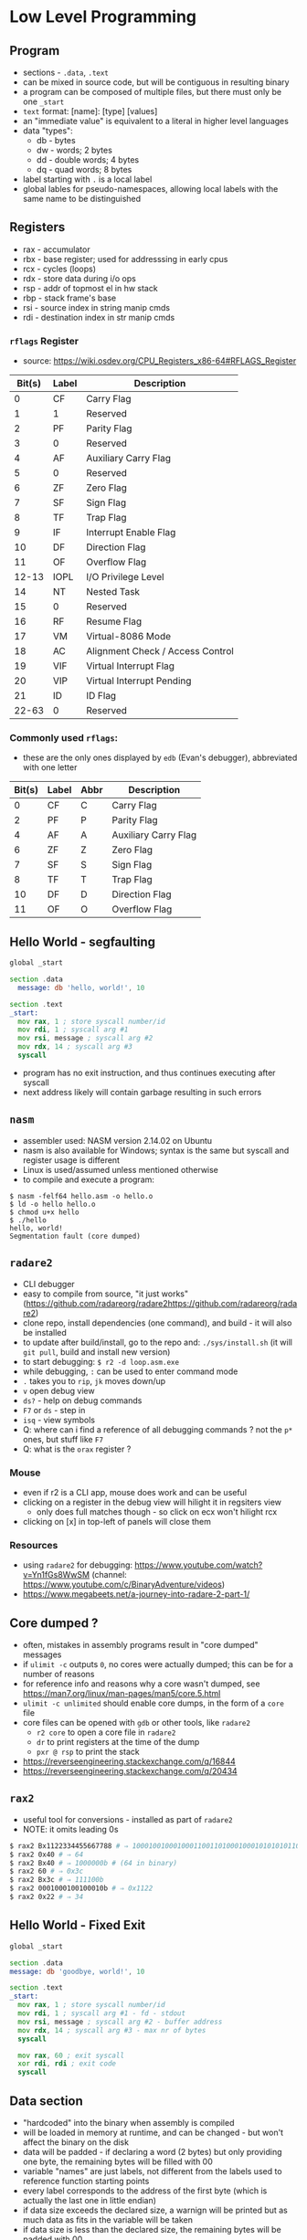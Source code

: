 * Low Level Programming
** Program
   - sections - ~.data~, ~.text~
   - can be mixed in source code, but will be contiguous in resulting binary
   - a program can be composed of multiple files, but there must only be one ~_start~
   - ~text~ format: [name]: [type] [values]
   - an "immediate value" is equivalent to a literal in higher level languages
   - data "types":
     - db - bytes
     - dw - words; 2 bytes
     - dd - double words; 4 bytes
     - dq - quad words; 8 bytes
   - label starting with ~.~ is a local label
   - global lables for pseudo-namespaces, allowing local labels with the same name to be distinguished

** Registers
  - rax - accumulator
  - rbx - base register; used for addresssing in early cpus
  - rcx - cycles (loops)
  - rdx - store data during i/o ops
  - rsp - addr of topmost el in hw stack
  - rbp - stack frame's base
  - rsi - source index in string manip cmds
  - rdi - destination index in str manip cmds
*** ~rflags~ Register
    - source: https://wiki.osdev.org/CPU_Registers_x86-64#RFLAGS_Register
    | Bit(s) | Label | Description                      |
    |--------+-------+----------------------------------|
    |      0 | CF    | Carry Flag                       |
    |      1 | 1     | Reserved                         |
    |      2 | PF    | Parity Flag                      |
    |      3 | 0     | Reserved                         |
    |      4 | AF    | Auxiliary Carry Flag             |
    |      5 | 0     | Reserved                         |
    |      6 | ZF    | Zero Flag                        |
    |      7 | SF    | Sign Flag                        |
    |      8 | TF    | Trap Flag                        |
    |      9 | IF    | Interrupt Enable Flag            |
    |     10 | DF    | Direction Flag                   |
    |     11 | OF    | Overflow Flag                    |
    |  12-13 | IOPL  | I/O Privilege Level              |
    |     14 | NT    | Nested Task                      |
    |     15 | 0     | Reserved                         |
    |     16 | RF    | Resume Flag                      |
    |     17 | VM    | Virtual-8086 Mode                |
    |     18 | AC    | Alignment Check / Access Control |
    |     19 | VIF   | Virtual Interrupt Flag           |
    |     20 | VIP   | Virtual Interrupt Pending        |
    |     21 | ID    | ID Flag                          |
    |  22-63 | 0     | Reserved                         |
*** Commonly used ~rflags~:
    - these are the only ones displayed by ~edb~ (Evan's debugger), abbreviated with one letter
    | Bit(s) | Label | Abbr | Description                      |
    |--------+-------+------+----------------------------------|
    |      0 | CF    |  C   | Carry Flag                       |
    |      2 | PF    |  P   | Parity Flag                      |
    |      4 | AF    |  A   | Auxiliary Carry Flag             |
    |      6 | ZF    |  Z   | Zero Flag                        |
    |      7 | SF    |  S   | Sign Flag                        |
    |      8 | TF    |  T   | Trap Flag                        |
    |     10 | DF    |  D   | Direction Flag                   |
    |     11 | OF    |  O   | Overflow Flag                    |

** Hello World - segfaulting
#+BEGIN_SRC asm :tangle hello.asm
global _start

section .data
  message: db 'hello, world!', 10

section .text
_start:
  mov rax, 1 ; store syscall number/id
  mov rdi, 1 ; syscall arg #1
  mov rsi, message ; syscall arg #2
  mov rdx, 14 ; syscall arg #3
  syscall
#+END_SRC

- program has no exit instruction, and thus continues executing after syscall
- next address likely will contain garbage resulting in such errors

** ~nasm~
   - assembler used: NASM version 2.14.02 on Ubuntu
   - nasm is also available for Windows; syntax is the same but syscall and register usage is different
   - Linux is used/assumed unless mentioned otherwise
   - to compile and execute a program:
#+BEGIN_SRC
$ nasm -felf64 hello.asm -o hello.o
$ ld -o hello hello.o 
$ chmod u+x hello 
$ ./hello 
hello, world!
Segmentation fault (core dumped)
#+END_SRC

** ~radare2~
- CLI debugger
- easy to compile from source, "it just works" (https://github.com/radareorg/radare2https://github.com/radareorg/radare2)
- clone repo, install dependencies (one command), and build - it will also be installed
- to update after build/install, go to the repo and: ~./sys/install.sh~ (it will ~git pull~, build and install new version)
- to start debugging: ~$ r2 -d loop.asm.exe~
- while debugging, ~:~ can be used to enter command mode
- ~.~ takes you to ~rip~, ~jk~ moves down/up
- ~v~ open debug view
- ~ds?~ - help on debug commands
- ~F7~ or ~ds~ - step in
- ~isq~ - view symbols
- Q: where can i find a reference of all debugging commands ? not the ~p*~ ones, but stuff like ~F7~
- Q: what is the ~orax~ register ?
*** Mouse
   - even if r2 is a CLI app, mouse does work and can be useful
   - clicking on a register in the debug view will hilight it in regsiters view
     - only does full matches though - so click on ecx won't hilight rcx
   - clicking on [x] in top-left of panels will close them
*** Resources
- using ~radare2~ for debugging: https://www.youtube.com/watch?v=Yn1fGs8WwSM (channel: https://www.youtube.com/c/BinaryAdventure/videos)
- https://www.megabeets.net/a-journey-into-radare-2-part-1/

** Core dumped ?
   - often, mistakes in assembly programs result in "core dumped" messages
   - if ~ulimit -c~ outputs ~0~, no cores were actually dumped; this can be for a number of reasons
   - for reference info and reasons why a core wasn't dumped, see https://man7.org/linux/man-pages/man5/core.5.html
   - ~ulimit -c unlimited~ should enable core dumps, in the form of a ~core~ file
   - core files can be opened with ~gdb~ or other tools, like ~radare2~
     - ~r2 core~ to open a core file in ~radare2~
     - ~dr~ to print registers at the time of the dump
     - ~pxr @ rsp~ to print the stack
   - https://reverseengineering.stackexchange.com/q/16844
   - https://reverseengineering.stackexchange.com/q/20434

** ~rax2~
   - useful tool for conversions - installed as part of ~radare2~
   - NOTE: it omits leading 0s
#+BEGIN_SRC sh
$ rax2 Bx1122334455667788 # ⇒ 1000100100010001100110100010001010101011001100111011110001000b
$ rax2 0x40 # ⇒ 64
$ rax2 Bx40 # ⇒ 1000000b # (64 in binary)
$ rax2 60 # ⇒ 0x3c
$ rax2 Bx3c # ⇒ 111100b
$ rax2 0001000100100010b # ⇒ 0x1122
$ rax2 0x22 # ⇒ 34
#+END_SRC

** Hello World - Fixed Exit
#+BEGIN_SRC asm :tangle hello-fixed.asm
  global _start

  section .data
  message: db 'goodbye, world!', 10

  section .text
  _start:
    mov rax, 1 ; store syscall number/id
    mov rdi, 1 ; syscall arg #1 - fd - stdout
    mov rsi, message ; syscall arg #2 - buffer address
    mov rdx, 14 ; syscall arg #3 - max nr of bytes
    syscall

    mov rax, 60 ; exit syscall
    xor rdi, rdi ; exit code
    syscall
#+END_SRC

** Data section
   - "hardcoded" into the binary when assembly is compiled
   - will be loaded in memory at runtime, and can be changed - but won't affect the binary on the disk
   - data will be padded - if declaring a word (2 bytes) but only providing one byte, the remaining bytes will be filled with 00
   - variable "names" are just labels, not different from the labels used to reference function starting points
   - every label corresponds to the address of the first byte (which is actually the last one in little endian)
   - if data size exceeds the declared size, a warnign will be printed but as much data as fits in the variable will be taken
   - if data size is less than the declared size, the remaining bytes will be padded with 00

#+BEGIN_SRC asm :tangle data-section-layout.asm
  global _start
  section .data
    a: db 0xAA     ; 1 byte
    b: db 0xBB00   ; 00 - only one byte stored; warning: byte data exceeds bounds [-w+number-overflow]
    c: dw 0xCC00   ; 2 bytes: 00, CC
    d: dw 0x00DD   ; 2 bytes: DD, 00
    e: dd 0x00EE   ; 4 bytes: EE, 00, 00, 00 (data only fills two bytes, so the remaining ones will be 00)
    f: dd 0x00FFFF ; 8 bytes: FF, FF, 00, 00, 00, 00, 00, 00 (data fills 3 bytes, remaining ones will be 00)
    ; resulting .data layout:
    ; a  b  c     d     e           f
    ; AA 00 00 CC DD 00 EE 00 00 00 FF FF 00 00 00 00 00 00 00
#+END_SRC

** .bss (block starting symbol) section
   - https://en.wikipedia.org/wiki/.bss
   - can be used as a "scratch" to hold uninitialized data
   - compiler can optimize the resulting object file by storing only the size (as opposed to the ~.data~ section)
   - declaring uninitialized data: https://www.nasm.us/doc/nasmdoc3.html#section-3.2.2
#+BEGIN_SRC asm :tangle bss-example.asm
  global _start
  section .bss
    buffer: resb    64  ; reserve 64 bytes 
    words1: resw    10  ; reserve 10 words (20 bytes)
    words2 resw     20  ; looks like the ":" after the label name is optional
  section .text
  _start:
    mov rax, 60  ; exit syscall
    mov rdi, 0   ; exit code
    syscall
#+END_SRC

** Comparisons and Conditionals
   - assembly doesn't have ~if~ statements - but it has instructions which, after executing, will flip bits in a special register, ~rflags~
   - the following instruction can then check the ~rflags~ bits it is interested in
   - ~cmp~ and ~sub~ are very similar; in both cases, a subtraction is performed and flags are set in the same manner; ~sub~ will also update the first operand with the result
   - if the frist operand of ~cmp~ is greater than the second one, it will set the first bit in ~rflags~ (known as ~CF~) to 0
   - if the second operand is greater than the first, ~CF~ will be 1
   - other flags: (source: https://stackoverflow.com/a/43844182)
#+BEGIN_SRC
CF - 1 if unsigned op2 > unsigned op1
OF - 1 if sign bit of OP1 != sign bit of result
SF - 1 if MSB (aka sign bit) of result = 1
ZF - 1 if Result = 0 (i.e. op1=op2)
AF - 1 if Carry in the low nibble of result
PF - 1 if Parity of Least significant byte is even
#+END_SRC
   - for example, if we use ~cmp~ to compare 42 and 43:
#+BEGIN_SRC asm :tangle cmp.asm
  global _start
  section .text
  _start:

  cmp 42, 43 ; scenario A - op1 < op2
  ;  | Bit(s) | Label| Value  | Description                      |
  ;  |--------+------+--------+----------------------------------|
  ;  |      0 | CF   |   1    | Carry Flag                       |
  ;  |      2 | PF   |   1    | Parity Flag                      |
  ;  |      4 | AF   |   1    | Auxiliary Carry Flag             |
  ;  |      6 | ZF   |   0    | Zero Flag                        |
  ;  |      7 | SF   |   1    | Sign Flag                        |
  ;  |      8 | TF   |   0    | Trap Flag                        |
  ;  |     10 | DF   |   0    | Direction Flag                   |
  ;  |     11 | OF   |   0    | Overflow Flag                    |

  cmp 42, 41 ; scenario B - op1 > op2
  ;  | Bit(s) | Label| Value  | Description                      |
  ;  |--------+------+--------+----------------------------------|
  ;  |      0 | CF   |   0    | Carry Flag                       |
  ;  |      2 | PF   |   0    | Parity Flag                      |
  ;  |      4 | AF   |   0    | Auxiliary Carry Flag             |
  ;  |      6 | ZF   |   0    | Zero Flag                        |
  ;  |      7 | SF   |   0    | Sign Flag                        |
  ;  |      8 | TF   |   0    | Trap Flag                        |
  ;  |     10 | DF   |   0    | Direction Flag                   |
  ;  |     11 | OF   |   0    | Overflow Flag                    |

  cmp 42, 42 ; scenario C - op1 = op2
  ;  | Bit(s) | Label| Value  | Description                      |
  ;  |--------+------+--------+----------------------------------|
  ;  |      0 | CF   |   0    | Carry Flag                       |
  ;  |      2 | PF   |   1    | Parity Flag                      |
  ;  |      4 | AF   |   0    | Auxiliary Carry Flag             |
  ;  |      6 | ZF   |   1    | Zero Flag                        |
  ;  |      7 | SF   |   0    | Sign Flag                        |
  ;  |      8 | TF   |   0    | Trap Flag                        |
  ;  |     10 | DF   |   0    | Direction Flag                   |
  ;  |     11 | OF   |   0    | Overflow Flag                    |
#+END_SRC
  - ~radare2~ has the ~drc~ command, which gives the following outputs for gt, lt and eq:
#+BEGIN_SRC
0 0 1 EQ
1 1 0 NE
1 0 0 CF
1 0 0 NEG
0 0 0 OF
1 0 0 HI
1 0 1 HE
0 1 1 LO
0 1 1 LOE
0 1 1 GE
0 1 0 GT
1 0 0 LT
1 0 1 LE
#+END_SRC

  - when doing comparisons, if the size of the first operand is known, it determines how many bytes will be taken from the second operand
  - when an operand is read from a memory address, bytes will be reversed
  - when size is ambiguous, it can be specified on either operands (for ~cmp~, at least)
#+BEGIN_SRC asm :tangle comparison-size.asm
  global _start
  section .data
    a: db 0xAA   ; = 170
    b: db 0xBB00 ; only 00 will be stored; a warning will be generated at compile time
    c: dw 0xCC00
    d: dw 0x00DD
    ;         a b c   d
    ; .data:  AA0000CCDD00
  section .text
  _start:
    mov rax, 0xAA
    ; rax:    00000000AA
    ; eax:      000000AA
    ; al:             AA
    ; ah:             00

    cmp rax, 0xAA    ; EQ
    cmp rax, [a]     ; NE - rax compared with 000000DDCC0000AA - 8 bytes (because rax is 8 bytes) starting at a, but reversed because little-endian
    ; cmp 0xDDCC0000AA, [a]     ; error: invalid combination of opcode and operands
    ; cmp [a], 0xDDCC0000AA     ; error: operation size not specified
    cmp [a], byte 0xDDCC0000AA  ; EQ; warning: byte data exceeds bounds [-w+number-overflow]
    cmp byte [a], 0xDDCC0000AA  ; EQ; warning: byte data exceeds bounds [-w+number-overflow]

    mov rcx, 0xDDCC0000AA ; EQ
    ; NOTE: mov is actually "movabs" in compiled code - https://reverseengineering.stackexchange.com/a/2628
    ; quote from http://www.ucw.cz/~hubicka/papers/amd64/node1.html:
    ; --------------------------------------------------------------
    ; The immediate operands of instructions has not been extended to 64 bits to
    ; keep instruction size smaller, instead they remain 32-bit sign extended.
    ; Additionally the movabs instruction to load arbitrary 64-bit constant into
    ; register and to load/store integer register from/to arbitrary constant
    ; 64-bit address is available.
    cmp rcx, [a]     ; EQ

    ; because 'a' is only one byte, it should be compared with other 1 byte values
    cmp al, [a]      ; EQ; in assembly, ~byte~ (as below) is automatically added
    cmp al, byte [a] ; EQ
    cmp ah, [a]      ; NE
#+END_SRC

#+RESULTS:

** ~edb~
- looks like a solid option but building from source is more work and packaged version is out of date (1.0.0, when latest is 1.3.0)
- better display of ~rflags~ - just the meaningful ones, and they change colour when changed

** Loops
   - let's say we want to set ~rbx~ to 1 if ~rax~ is > 50, and to ~0~ otherwise:
#+BEGIN_SRC asm :tangle conditional.asm
  global _start
  section .text
  _start:
    mov rax, 51   ; it's >50, so we want to set rbx to 1
    cmp rax, 50   ; compare the two operands - will set dedicated register falgs
    jl .large     ; if th 
#+END_SRC
** Common Instructions
   - added instructions used in the book, and grouped related ones
#+BEGIN_SRC asm
  ; most common instruction
  mov

  ; stack, calls, addresses
  push
  pop
  call
  ret
  syscall
  lea

  ; bitwise
  xor
  or
  and
  shl
  sar rax, cl ; if trying to use, for ex, rcx: error: invalid combination of opcode and operands

  ; conditionals/loops
  test
  je
  jmp
  jne

  ; math
  add
  cmp
  inc
  sub
  fld
  fstp
  imul
  mul
  idiv
  div r8 ; divide value in ax (or dx:ax, edx:eax, rdx:rax) with value in r8; result ⇒ rax; remainder ⇒ rdx
#+END_SRC
   - interesting, but outdadet: https://www.strchr.com/x86_machine_code_statistics

#+BEGIN_SRC asm :noweb yes :tangle mov-sizes.asm
  global _start
  section .text
  _start:
    mov rax, 0xFFFFFFFFFFFFFFFF

    ; the following instructions will zero out the last 2 bytes (size of ax)
    mov ax, 0
    mov ax, 0x0

    ; all the following instructions are written as 'mov 0' and will zero out all of rax
    mov eax, 0
    mov rax, 0
    mov word rax, 0x00 ; warning: register size specification ignored [-w+other]
    mov rax, 0x0000
#+END_SRC

#+RESULTS:

** Syscalls
   - on Linux, each syscall has a unique, constant integer as ID; for example, for ~write~ it's 1
   - syscalls are invoked with the ~syscall~ instruction on x86-64; on 32, interrupt 0x80 is used instead
   - x86-64 Linux syscalls: http://blog.rchapman.org/posts/Linux_System_Call_Table_for_x86_64/
   - syscall ids are different on 32 bits compared to 64
   - to invoke a syscal:
     - put it's ID in ~rax~
     - put arguments in the corresponding register (see below)
     - invoke ~syscall~
   - syscalls would preserve rsp, rbp, rbx, r12, r13, r14, and r15 but might trample other registers

*** Syscall Arguments - Linux
  | Argument Nr. | Register |
  |--------------+----------|
  | 1st          | rdi      |
  | 2nd          | rsi      |
  | 3rd          | rdx      |
  | 4th          | r10      |
  | 5th          | r8       |
  | 6th          | r9       |
  
*** Common Syscalls
| Id | System call | $1 (rdi)        | $2 (rsi)        | $3 (rdx)     | $4 (r10) | $5 (r8) | $5 (r9) |
|----+-------------+-----------------+-----------------+--------------+----------+---------+---------|
|  0 | read        | unsigned int fd | char *buf       | size_t count |          |         |         |
|  1 | write       | unsigned int fd | const char *buf | size_t count |          |         |         |
| 60 | exit        | int error_code  |                 |              |          |         |         |

*** Resources
   - https://github.com/torvalds/linux/blob/master/arch/x86/entry/syscalls/syscall_64.tbl
   - https://www.nekosecurity.com/x86-64-assembly/part-3-nasm-anatomy-syscall-passing-argument
   - https://blog.packagecloud.io/eng/2016/04/05/the-definitive-guide-to-linux-system-calls/
   - "Where do you find the syscall table for Linux?" - https://unix.stackexchange.com/a/499016/39603
     
** Pointers and Addresses
   - some syscalls require "pointers" as args - addresses
   - on a 64 bit CPU, addresses are 64 bits - 8 bytes
   - instructions use square brackets to "dereference" a pointer - and take contents at the address, as opposed to the actual address itself
   - so ~mov rax, [foo]~ can be thought of as ~mov rax, *foo~
   - the ~mov~ instruction is a bit misleading as it won't move but will actually copy - the source is unchanged
   - how many bytes would be copied ? The first operand determines that (?: exceptions to this rule ?)
#+BEGIN_SRC asm :tangle pointers.asm
    global _start
    section .data
      foo: db 'aaaaaaaa' ; NOTE: ASCII code for 'a' is 96, or 0x61
    section .text
    _start:
      mov rax, foo   ; 00 00 00 00 00 40 20 00 ; put the address of the first byte of foo into rax
      mov rax, 0     ; 00 00 00 00 00 00 00 00 ; zero out rax
      mov ah,  [foo] ; 00 00 00 00 00 00 61 00 ; fill the "high" byte of ax with the first byte of foo
      mov al,  [foo] ; 00 00 00 00 00 00 61 61 ; fill the "low" byte of ax with the first byte of foo (note: high byte is filled from previous command)
      mov ax,  [foo] ; 00 00 00 00 00 00 61 61 ; ax is 2 bytes; so starting with the first byte of foo, copy 2 bytes to ax
      mov eax, [foo] ; 00 00 00 00 61 61 61 61 ; eax is 4 bytes; so starting with the first byte of foo, copy 4 bytes to ax
      mov rax, [foo] ; 61 61 61 61 61 61 61 61 ; rax is 8 bytes; so starting with the first byte of foo, copy 8 bytes to ax
#+END_SRC

   - to load the actual address of a location in a registry, use ~lea~
   - ~mov~ can be used instead of ~lea~ in some cases - when address does not require adjustments
   - ~lea~ is position-independent - unlike ~mov~ (not sure what this means, TBC)
   - ~lea~ doesn't actually read the contents at the adress - it only computes the address
   - ~lea~ can't be used without the square brackets in the second operand (TBC)
   - ~lea~ doesn't touch the flags - ~lea eax, [eax + 1]~ and ~inc eax~ achieve the same, but the former doesn't trample flags
   - simple ~lea~, with 2 operands, is much faster than 3-operand ~lea~
#+BEGIN_SRC asm :tangle mov-vs-lea.asm
global _start
section .data
  foo: db '123456789'
section .text
_start:
   mov rax, foo       ; load address of ~foo~ into rax
   mov rax, [foo]     ; load contents of ~foo~ (first 8 bytes) into rax
   ;lea rax, foo       ; error: invalid combination of opcode and operands
   lea rax, [foo]     ; load address of ~foo~ into rax
   lea rax, [foo + 1] ; load address of (~foo~ + 1) into rax
   mov rax, [foo + 1] ; load contents of (~foo~ + 1) into rax
#+END_SRC

  - when size is unknown, errors result
  - the way size is specified is a bit counter-intuitive; it's specified on the destination
#+BEGIN_SRC asm :tangle operand-size.asm
  global _start
  section .data
    foo: dq 0xBEEFBABE
    bar: dq 0xDECAFBAD
  section .text
  _start:
    ;mov [foo], bar ; error: operation size not specified
    ;mov [foo], 1 ; error: operation size not specified
    ;mov byte[foo], bar ; ⇒ relocation truncated to fit: R_X86_64_8 against `.data'
    ;mov [foo], [bar] ; error: invalid combination of opcode and operands
    mov byte  [foo], 1 ; NOTE: bytes are stored in reverse, so this will leave foo as 0xBEEFBA01 (in memory: 0x01BAEFBE)
    mov byte  [foo], 0x8BADF00D ; warning: byte data exceeds bounds [-w+number-overflow] (only 0D - 1 byte - will be moved)
    mov word  [foo], 0x8BADF00D ; warning: word data exceeds bounds [-w+number-overflow]
    mov dword [foo], 0x8BADF00D ; 
    mov qword [foo], 0x8BADF00D ; warning: signed dword immediate exceeds bounds [-w+number-overflow], warning: dword data exceeds bounds [-w+number-overflow] 
#+END_SRC

*** Example: print a string, one character at a time
#+BEGIN_SRC asm :tangle loop.asm
global _start

section .data
  message: db 'hello, world!', 10

section .text
_start:
  mov ecx, 0 ; loop index

.loop:
  mov rax, 1 ; store syscall number/id
  mov rdi, 1 ; syscall arg #1 - fd - stdout
  lea rsi, [message + ecx] ; syscall arg #2 - buffer address
  mov rdx, 1 ; syscall arg #3 - max nr of bytes
  push rcx
  syscall
  pop rcx

  ; compare & loop
  inc ecx ; increment loop index
  cmp ecx, 14
  jne .loop

  mov rax, 60 ; exit syscall
  mov rdi, 0  ; exit code
  syscall
#+END_SRC

*** Resources
    - https://stackoverflow.com/questions/1658294/whats-the-purpose-of-the-lea-instruction
** Example: print rax register contents as hex
#+BEGIN_SRC asm :tangle print-rax.asm
  global _start

  section .data
    hex_chars: db '0123456789ABCDEF'

  section .text
  _start:
    mov rax, 0x1122334455667788
    mov rdi, 1
    mov rdx, 1
    mov rcx, 64 ; cl = 0x40 = 0100 0000 = 64

  .loop:
    ; We're going to make some changes to rax, so let's save its current value on the stack
    push rax

    ; The rax register (like most of other ones) is 64 bits long, and each hex
    ; char encodes 4 bits so we process it 4 bits at a time. We keep track of
    ; the number of remaining bits to be processed in rcx, so it goes down by 4
    ; on each iteration.
    ; rcx: 0000 0000 0000 0000 0000 0000 0000 0000 0000 0000 0000 0000 0000 0000 0100 0000 (0x40 = 64)
    sub rcx, 4
    ; rcx: 0000 0000 0000 0000 0000 0000 0000 0000 0000 0000 0000 0000 0000 0000 0011 1100 (0x3c = 60)

    ; Move the next 4 bits to the end of the register, by shifting right. We
    ; can use rcx as the number of bits to shift. On the first iteration of
    ; the loop, rcx (and therefore cl) will be 60; shifting right 60 bits
    ; leaves the first 4 bits at the end of rax. This destroys the rest of the
    ; bits, but that's OK because we've pushed the original value of rax to
    ; the stack.
    ;    :    1    1    2    2    3    3    4    4    5    5    6    6    7    7    8    8
    ; rax: 0001 0001 0010 0010 0011 0011 0100 0100 0101 0101 0110 0110 0111 0111 1000 1000
    sar rax, cl
    ; rax: 0000 0000 0000 0000 0000 0000 0000 0000 0000 0000 0000 0000 0000 0000 0000 0001 (0x1)

    ; Get rid of all bits except the last 4.This is not useful for the first
    ; iteration, but in the following ones there will be more bits left after
    ; shifting. For example, after shifting 52 bits (3rd iteration), rax is
    ; 0x112 - but we only want the last 4 bits:
    ; rax: 0000 0000 0000 0000 0000 0000 0000 0000 0000 0000 0000 0000 0000 0001 0001 0010 (0x0112 = 274)
    ; 0xf: 0000 0000 0000 0000 0000 0000 0000 0000 0000 0000 0000 0000 0000 0000 0000 1111 (0x000f = 15)
    ; rax: 0000 0000 0000 0000 0000 0000 0000 0000 0000 0000 0000 0000 0000 0000 0000 0010 (0x0002 = 2) ⇐ result after `and rax, 0xf`
    ; On the first iteration:
    ; rax: 0000 0000 0000 0000 0000 0000 0000 0000 0000 0000 0000 0000 0000 0000 0000 0001 (0x1)
    ; 0xf: 0000 0000 0000 0000 0000 0000 0000 0000 0000 0000 0000 0000 0000 0000 0000 1111 (0xf = 15)
    and rax, 0xf
    ; rax: 0000 0000 0000 0000 0000 0000 0000 0000 0000 0000 0000 0000 0000 0000 0000 0001 (0x01)

    ; Start preparing for syscall to print. The second argument is the address
    ; of what to print. We don't start with the first argument (syscall id)
    ; because that goes into rax, and we need rax' current value. We interpret the
    ; 4 bits in rax as a number, which is used to index into the `hex_chars` array.
    ; For example, if the 4 bits are 1010, that's 10 in decimal; the 10th item in the
    ; array is the corresponding hex char for 10, 'A' - which would get printed by the
    ; 'write' syscall invoked a bit later.
    lea rsi, [hex_chars + rax]

    ; Now we can set the first param for the syscall
    mov rax, 1 

    ; Syscalls can change rcx, so let's save it's value
    push rcx

    ; inovke syscall - prints the character encoded by the current value of
    syscall

    ; restore rcx
    pop rcx

    ; restore value of rax
    pop rax

    ; check if we need to loop again (we have more bits to print)
    cmp ecx, 0
    jne .loop

    ; invoke exit syscall
    mov rax, 60
    mov rdi, 0
    syscall
#+END_SRC

** Functions
   - the ~call <addr>~ instruction is equivalent to ~push rip; jmp <addr>~
   - so the current address is saved on the stack, and the CPU starts executing from <addr>
   - the first 6 arguments are passed like for syscalls, except the 4th one:
*** Functon Arguments - Linux
  | Argument Nr. | Register |
  |--------------+----------|
  | 1st          | rdi      |
  | 2nd          | rsi      |
  | 3rd          | rdx      |
  | 4th          | rcx      |
  | 5th          | r8       |
  | 6th          | r9       |
   - additional args can be passed on the stack
   - the ~ret~ instruction goes back the last address stored on the stack; equivalent to ~pop rip~
   - functions must take due dilligence and leave the stack exactly as it was when the function started
   - functions need to preserve the following registers: ~rbx~, ~rbp~, ~rsp~, ~r12-15~
   - functions are free to trample the registers not enumerated above
   - the above is not enforced in hardware, it is (the most common?) convention
   - return value goes into ~rax~

** Functon Library
#+NAME: functions
#+BEGIN_SRC asm :tangle functons.asm
  section .data
      newline:   db 10       ; 10 in decimal, 0A in hex - ASCII for newline char
      hex_chars: db '0123456789ABCDEF'

  section .text
    print_newline: ; () -> void
      mov rax, 1 ; write syscall
      mov rdi, 1 ; stdout 
      lea rsi, [newline] ; addr of newline char 
      mov rdx, 1 ; count
      syscall
    ret

    print_hex: ; (rdi - number to print as hex) -> void
      mov rax, rdi
      mov rcx, 64
      .loop:
        sub rcx, 4
        push rax
        sar rax, cl
        and rax, 0xF

        push rcx    ; will be trampled by syscall
        mov rdi, 1  ; stdout
        lea rsi, [hex_chars + rax] ; addr
        mov rdx, 1  ; how many bytes to print
        mov rax, 1  ; syscall id
        syscall
        pop rcx
        pop rax
        cmp rcx, 0
        jne .loop
    ret

    exit_ok:
      mov rax, 60  ; exit syscall
      mov rdi, 0   ; exit code
      syscall
    ret

#+END_SRC

#+NAME: exit
#+BEGIN_SRC asm
      mov rax, 60  ; exit syscall
      mov rdi, 0   ; exit code
      syscall
#+END_SRC

#+BEGIN_SRC asm :noweb yes :tangle functions-test.asm
  <<functions>>
  global _start
  _start:
  mov rdi, 0xABCDEF0123456789 ; 1st param
  call print_hex
  call print_newline ; function without args
  call exit_ok
#+END_SRC

** Endianness
   - x86-64 - "little endian" ⇒ in memory, data is stored with the least significant byte first
   - ths does not apply to the bits inside the bytes, or to registers - just memory
#+BEGIN_SRC asm :noweb yes :tangle endianness.asm
  <<functions>>
  global _start
  section .data
    foo: db 0x01, 0x02, 0x03, 0x04, 0x05, 0x06, 0x07, 0x08
    bar: db 0x0102030405060708
    baz: dq 0x0102030405060708
  section .text
  _start:
    mov rdi, [foo]
    call print_hex ; ⇒ 0807060504030201 - reverse order, because little endian
    call print_newline

    mov rdi, [bar]
    call print_hex ; ⇒ 0203040506070808 - only the last byte, 08, was taken because bar is 'db' - the rest come from foo
    call print_newline

    mov rdi, [baz]
    call print_hex ; ⇒ 0102030405060708 - all 8 bytes are stored, in the "correct" order because the whole value is stored as one
    call print_newline
    call exit_ok
#+END_SRC

#+RESULTS:
: 0807060504030201
: 0203040506070808
: 0102030405060708

** String length
#+BEGIN_SRC asm :noweb yes :tangle string-length-null.asm
  <<functions>>
  global _start
  section .data
    foo: db "foobar", 0
    bar: db "abc", 0
  section .text

  ; Calculate the length of a null-terminated string
  ; $1/rdi: pointer (address) to string start
  ; returns/rax: string length
  str_len:
    mov rsi, 0 ; init len 0
    .loop:
      mov dl, byte [rdi + rsi]
      cmp dl, 0
      je .end
      inc rsi
      jmp .loop
    .end:
      mov rax, rsi
      ret

  _start:
    ; calc foo's length
    mov rdi, foo
    call str_len
    mov rdi, rax
    call print_hex
    call print_newline

    ; calc bar's length
    mov rdi, bar
    call str_len
    mov rdi, rax
    call print_hex
    call print_newline

    ; exit
    call exit_ok
#+END_SRC

#+RESULTS:
: 0000000000000006
: 0000000000000003

** Allocating memory on the stack
   - the stack is a simple mechanism, we can ~push~ and ~pop~ stuff - but there is no "allocation" per se
   - anything in the stack can be accessed, but we must know the address - relative to ~rbp~/~rsp~
   - this is conter-intuitive, but the stack grows downwards - so when something is pushed, ~rsp~ decreases
   - ~push~ will place data on the stack, and decrease ~rsp~ by 8 - even when less than 8 bytes are pushed
   - AMD manual mentions different opcodes for ~push~, depending on how many bytes are pushed
     - for one byte immediate values, it's 6A and for other sizes (2, 4, 8) it's 68
     - I'm not sure how this matters, because even if you push 1 byte, ~rsp~ still goes down by 8
#+BEGIN_SRC asm :tangle stack.asm
  global _start
  section .text
  _start:
    push 'a'   ; 1 byte
    push 'abc' ; 4 bytes
    push 100   ; 1 byte
#+END_SRC

** Function: print buffer as an unsigned 64-bit integer

#+BEGIN_SRC asm :noweb yes :tangle print-unsigned-number.asm
  <<functions>>
  global _start

  section .data

    foo: dq 0x64       ; 100
    bar: dq 0x100      ; 256
    baz: dq 0x12345678 ; 305,419,896
    max: dq 0xFFFFFFFF ; 4,294,967,295

  section .text

    ; Print the input buffer as a 64-bit unsigned int
    ; $1/rdi: pointer (address) to first byte
    print_uint:
      mov rcx, 10
      mov rax, [rdi]
      mov r8, 0      ; counts number of digits
      .loop:
        inc r8
        mov rdx, 0   ; used by div as the high word
        div rcx      ; division result ⇒ rax; remainder ⇒ rdx
        add rdx, 48  ; add 48 to get ascii code
        push rdx
        cmp rax, 0
        jne .loop

      mov rax, 1     ; syscall id
      mov rdx, 1     ; how many bytes to print - for syscall
      mov rdi, 1     ; stdout
      .print_loop:
        mov rsi, rsp   ; top of stack - ASCII code of decimal digit
        syscall
        pop r9
        dec r8
        cmp r8, 0
        jne .print_loop

      ret

    _start:
      ; print 100
      mov rdi, foo
      call print_uint
      call print_newline

      ; print 256
      mov rdi, bar
      call print_uint
      call print_newline

      ; print 305419896
      mov rdi, baz
      call print_uint
      call print_newline

      ; exit
      call exit_ok
#+END_SRC

#+RESULTS:
: 100
: 256
: 305419896

** Signed integers and two's complement
   - on x86, signed integers are represented using two's complement
   - in two's complement, the high (leftmost) bit is the sign bit
   - if the high bit is 1, the number is negative; otherwise it's positive
   - to get the negative version of a number:
      1) subtract 1
      2) invert all bits
    - ex: ~0101~ is 5; to get -5:
        1) ~0101 - 1 = 0100~ 
        2) ~0100 inverted = 1011~ (-5 in two's complement)
   - to convert from two's complement to (regular?) representation, the inverse process can be used:
      1) invert all bits
      2) add 1
    - ex 1: ~1011~ (~b~ in hex) is -5 in two's complement (could also be interpreted as 11 in decimal)
        1) ~1011 inverted = 0100~
        2) ~0100 + 1 = 0101~ (5 in decimal)
    - ex 2: ~1111~ is -1 in two's complement (could also be interpreted as 15 in decimal)
        1) ~1111 inverted = 0000~
        2) ~0000 + 1 = 0001~ (1 in decimal)

*** Resources
   - https://39iosdev.gitlab.io/ccd-iqt/idf/assembly/ASM_Basic_Operations/negative_bitwise.html

** Function: print buffer as a signed 64-bit integer

#+BEGIN_SRC asm :noweb yes :tangle print-signed-number.asm
  <<functions>>
  global _start

  section .data
    foo: dq 0xffffffffffffffff ; -1
    bar: dq 0xfffffffffffffffb ; -5
    baz: dq 0x5                ; +5

  section .text

  ; Print the input buffer as a 64-bit unsigned int
  ; $1/rdi: pointer (address) to first byte
  print_uint:
    mov rcx, 10
    mov rax, [rdi]
    mov r8, 0      ; counts number of digits
    .loop:
      inc r8
      mov rdx, 0   ; used by div as the high word
      div rcx      ; division result ⇒ rax; remainder ⇒ rdx
      add rdx, 48  ; add 48 to get ascii code
      push rdx
      cmp rax, 0
      jne .loop

    mov rax, 1     ; syscall id
    mov rdx, 1     ; how many bytes to print - for syscall
    mov rdi, 1     ; stdout
    .print_loop:
      mov rsi, rsp   ; top of stack - ASCII code of decimal digit
      syscall
      pop r9
      dec r8
      cmp r8, 0
      jne .print_loop

    ret

  ; Print the input buffer as a 64-bit signed int, represented as two's complement
  ; $1/rdi: pointer (address) to first byte
  print_int:

    ; get ascii for the sign (+: 43, -: 45)
    mov r9, [rdi]  ; copy the number
    sar r9, 63     ; shift 63 bits out
    cmp r9, 0      ; 0 - positive
    je .set_pos
    jne .set_neg

    ; if nr is negative, store ascii for minus in r8, and convert from two's complement in r9
    .set_neg:
      mov r8, 45     ; ascii for - (minus)

      ; get the unsigned value
      mov r9, [rdi]
      not r9         ; invert all bits
      add r9, 1      ; add 1
      jmp .print_sign

    ; if the value is positive, store ascii for '+' in r8 and simply copy the value to r9
    .set_pos:
      mov r8, 43     ; ascii for '+'
      mov r9, [rdi]

    ; print the sign
    .print_sign:
    mov rax, 1     ; syscall id
    mov rdx, 1     ; how many bytes to print - for syscall
    mov rdi, 1     ; stdout
    push r8        ; put r8 (the ascii of the sign) on the stack, so we get an address to give to 'write' syscall
    mov rsi, rsp   ; what to print - ascii of sign
    syscall
    pop r8

    ; use previously defined function to print r9
    push r9
    mov rdi, rsp
    call print_uint
    pop r9
    ret

    _start:
      ; print -1
      mov rdi, foo
      call print_int
      call print_newline

      ; print -5
      mov rdi, bar
      call print_int
      call print_newline

      ; print 5
      mov rdi, baz
      call print_int
      call print_newline

      ; exit
      call exit_ok
#+END_SRC

#+RESULTS:
: -1
: -5
: +5

** Function: read a character from stdin
   - read a char and return it in ~rax~
#+BEGIN_SRC asm :noweb yes :tangle read-char.asm
  <<functions>>
  global _start
  section .data
    prompt: db 'Enter a character: '
  section .text
  _start:
    mov rax, 1     ; syscall id = 1 (write)
    mov rdi, 1     ; syscall $1, fd = 1 (stdout)
    mov rsi, prompt; syscall $2, *buf = &prompt (addr from where to take bytes to be written)
    mov rdx, 19    ; syscall $3, count = 19 (how many bytes to write)
    syscall

    mov rax, 0     ; syscall id = 0 (read)
    mov rdi, 0     ; syscall $1, fd = 0 (stdin)
    push 0         ; zero out the top of the stack, where 
    mov rsi, rsp   ; syscall $2, *buf = rsp (addr where to put read byte)
    mov rdx, 1     ; syscall $3, count = 1 (how many bytes to read)
    syscall

    pop rax        ; return value

    call exit_ok   ; exit
#+END_SRC

#+RESULTS:
: Enter a character: 

*** Resources
    - x64 Assembly - Constructing and using a stack string - https://www.youtube.com/watch?v=SVQjbcXXOFc
    - ~read~ syscall: https://linuxhint.com/read_syscall_linux/

** Function: read a word, and echo it back
#+BEGIN_SRC asm :noweb yes :tangle read-word-echo.asm
  global _start
  section .bss
    buf resb 10
  section .text
    ; Read a word from stdin, terminate it with a 0 and place it at the given address.
    ; - $1, rdi: *buf - where to place read bytes
    ; - $2, rsi: max_count, including the NULL terminator
    ; Returns in rax:
    ; - *buf - address of the first byte where the NULL-terminated string was placed
    ; - 0, if input too big
    read_word: ; (rdi: *buf, rsi: max_count) -> *buf, or 0 if input too big
      mov r8, 0      ; current count
      mov r9, rsi    ; max count
      dec r9         ; one char will be occupied by the terminating 0

      ; read a char into the top of the stack, then pop it into rax
      .read_char:
        push rdi       ; save; will be clobbered by syscall
        mov rax, 0     ; syscall id = 0 (read)
        mov rdi, 0     ; syscall $1, fd = 0 (stdin)
        push 0         ; top of the stack will be used to place read byte
        mov rsi, rsp   ; syscall $2, *buf = rsp (addr where to put read byte)
        mov rdx, 1     ; syscall $3, count (how many bytes to read)
        syscall
        pop rax
        pop rdi

      ; if read character is Enter (aka carriage-return, CR) - null-terminate the string and exit
      cmp rax, 0x0a ; Enter
      je .exit_ok

      ; not enter ⇒ place it in the buffer, and read another one
      mov byte [rdi+r8], al ; copy character into output buffer
      inc r8                ; inc number of collected characters
      cmp r8, r9            ; make sure number doesn't exceed maximum
      je .exit_ok           ; if we have the required number of chars, exit
      jb .read_char         ; if it's not greater, read another char

      .exit_ok: ; add a null to the end of the string and return address of buffer (same as input)
        add r8, 1
        mov byte [rdi+r8], 0
        mov rax, rdi
        ret

      .exit_err: ; return 0 (error)
        mov rax, 0
        ret

  _start:
    push 0
    mov rdi, buf     ; $1 - *buf
    mov rsi, 10      ; $2 - uint count
    call read_word

    ; print the read word
    mov rax, 1     ; syscall id
    mov rdx, 10    ; how many bytes to print - for syscall
    mov rdi, 1     ; stdout
    mov rsi, buf   ; source of data
    syscall

    ; print newline
    push 0x0a
    mov rax, 1     ; syscall id
    mov rdx, 1     ; how many bytes to print - for syscall
    mov rdi, 1     ; stdout
    mov rsi, rsp   ; source of data
    syscall
    pop rax

    mov rax, 60  ; exit syscall
    mov rdi, 0   ; exit code
    syscall
#+END_SRC

** Resources
- nice quick-start, but format is a bit weird: https://www.nasm.us/doc/nasmdoc2.html#section-2.2
- Anatomy of a system call, part 1 - https://lwn.net/Articles/604287/
- https://github.com/torvalds/linux/tree/master/include/uapi/linux
- examples: https://www.csee.umbc.edu/portal/help/nasm/sample_64.shtml
- very good, but 32-bit: https://asmtutor.com/#lesson2
- good: https://cs.lmu.edu/~ray/notes/nasmtutorial/
- videos: https://www.youtube.com/playlist?list=PLetF-YjXm-sCH6FrTz4AQhfH6INDQvQSn
  
#+BEGIN_SRC asm :noweb yes :tangle foo.asm
  global _start
  section .text
  _start:
#+END_SRC
